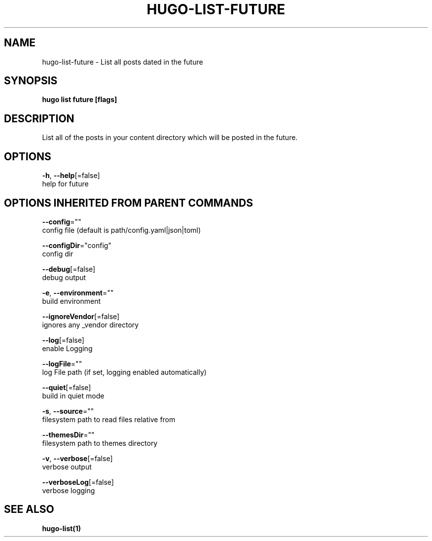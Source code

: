 .TH "HUGO\-LIST\-FUTURE" "1" "May 2020" "Hugo 0.69.2" "Hugo Manual" 
.nh
.ad l


.SH NAME
.PP
hugo\-list\-future \- List all posts dated in the future


.SH SYNOPSIS
.PP
\fBhugo list future [flags]\fP


.SH DESCRIPTION
.PP
List all of the posts in your content directory which will be posted in the future.


.SH OPTIONS
.PP
\fB\-h\fP, \fB\-\-help\fP[=false]
    help for future


.SH OPTIONS INHERITED FROM PARENT COMMANDS
.PP
\fB\-\-config\fP=""
    config file (default is path/config.yaml|json|toml)

.PP
\fB\-\-configDir\fP="config"
    config dir

.PP
\fB\-\-debug\fP[=false]
    debug output

.PP
\fB\-e\fP, \fB\-\-environment\fP=""
    build environment

.PP
\fB\-\-ignoreVendor\fP[=false]
    ignores any \_vendor directory

.PP
\fB\-\-log\fP[=false]
    enable Logging

.PP
\fB\-\-logFile\fP=""
    log File path (if set, logging enabled automatically)

.PP
\fB\-\-quiet\fP[=false]
    build in quiet mode

.PP
\fB\-s\fP, \fB\-\-source\fP=""
    filesystem path to read files relative from

.PP
\fB\-\-themesDir\fP=""
    filesystem path to themes directory

.PP
\fB\-v\fP, \fB\-\-verbose\fP[=false]
    verbose output

.PP
\fB\-\-verboseLog\fP[=false]
    verbose logging


.SH SEE ALSO
.PP
\fBhugo\-list(1)\fP

